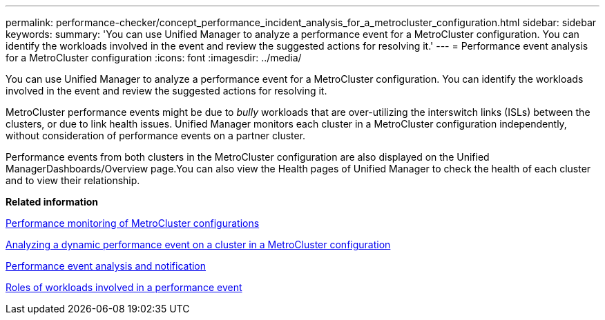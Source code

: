 ---
permalink: performance-checker/concept_performance_incident_analysis_for_a_metrocluster_configuration.html
sidebar: sidebar
keywords: 
summary: 'You can use Unified Manager to analyze a performance event for a MetroCluster configuration. You can identify the workloads involved in the event and review the suggested actions for resolving it.'
---
= Performance event analysis for a MetroCluster configuration
:icons: font
:imagesdir: ../media/

[.lead]
You can use Unified Manager to analyze a performance event for a MetroCluster configuration. You can identify the workloads involved in the event and review the suggested actions for resolving it.

MetroCluster performance events might be due to _bully_ workloads that are over-utilizing the interswitch links (ISLs) between the clusters, or due to link health issues. Unified Manager monitors each cluster in a MetroCluster configuration independently, without consideration of performance events on a partner cluster.

Performance events from both clusters in the MetroCluster configuration are also displayed on the Unified ManagerDashboards/Overview page.You can also view the Health pages of Unified Manager to check the health of each cluster and to view their relationship.

*Related information*

xref:concept_performance_monitoring_of_metrocluster_configurations.adoc[Performance monitoring of MetroCluster configurations]

xref:task_analyzing_a_performance_incident_on_a_cluster_in_a_metrocluster_configuration.adoc[Analyzing a dynamic performance event on a cluster in a MetroCluster configuration]

xref:reference_performance_event_analysis_and_notification.adoc[Performance event analysis and notification]

xref:concept_roles_of_workloads_involved_in_a_performance_incident.adoc[Roles of workloads involved in a performance event]
